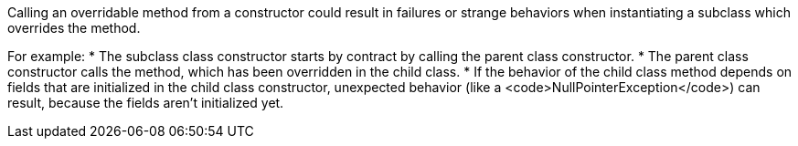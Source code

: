 Calling an overridable method from a constructor could result in failures or strange behaviors when instantiating a subclass which overrides the method.

For example:
* The subclass class constructor starts by contract by calling the parent class constructor.
* The parent class constructor calls the method, which has been overridden in the child class.
* If the behavior of the child class method depends on fields that are initialized in the child class constructor, unexpected behavior (like a <code>NullPointerException</code>) can result, because the fields aren't initialized yet.

